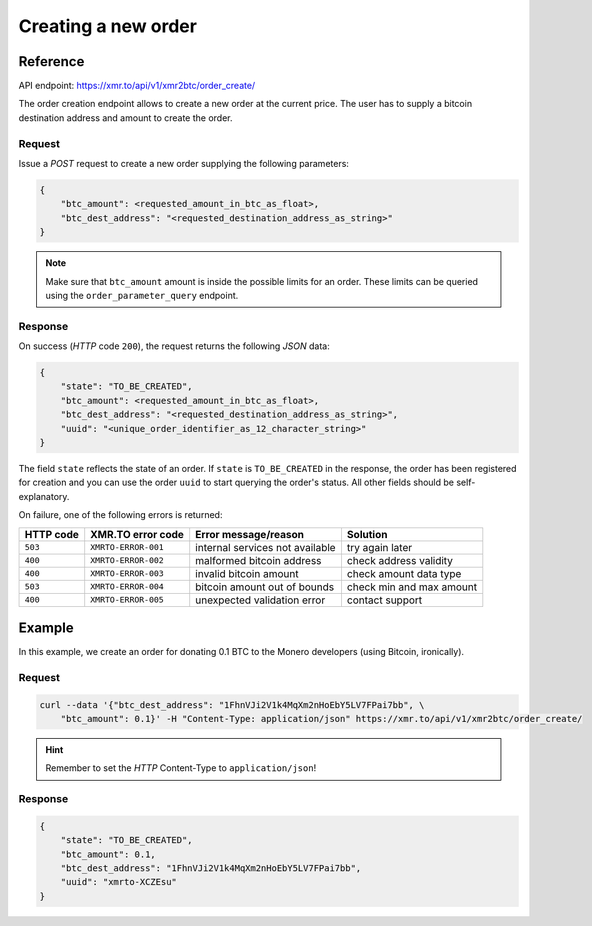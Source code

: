 Creating a new order
====================

Reference
---------

API endpoint: https://xmr.to/api/v1/xmr2btc/order_create/

The order creation endpoint allows to create a new order at the current price.
The user has to supply a bitcoin destination address and amount to create the order.

Request
~~~~~~~

Issue a `POST` request to create a new order supplying the following parameters:

.. sourcecode:: javascript

    {        
        "btc_amount": <requested_amount_in_btc_as_float>,
        "btc_dest_address": "<requested_destination_address_as_string>"
    }

.. note::
    Make sure that ``btc_amount`` amount is inside the possible limits for an order.
    These limits can be queried using the ``order_parameter_query`` endpoint.


Response
~~~~~~~~

On success (`HTTP` code ``200``), the request returns the following `JSON` data:

.. sourcecode:: javascript

    {
        "state": "TO_BE_CREATED",
        "btc_amount": <requested_amount_in_btc_as_float>,
        "btc_dest_address": "<requested_destination_address_as_string>",
        "uuid": "<unique_order_identifier_as_12_character_string>"
    }

The field ``state`` reflects the state of an order. If ``state`` is ``TO_BE_CREATED`` in the
response, the order has been registered for creation and you can use the order ``uuid`` 
to start querying the order's status. All other fields should be self-explanatory.

On failure, one of the following errors is returned:

=========   ===================     ================================    ================
HTTP code   XMR.TO error code       Error message/reason                Solution
=========   ===================     ================================    ================
``503``     ``XMRTO-ERROR-001``     internal services not available     try again later
``400``     ``XMRTO-ERROR-002``     malformed bitcoin address           check address validity
``400``     ``XMRTO-ERROR-003``     invalid bitcoin amount              check amount data type
``503``     ``XMRTO-ERROR-004``     bitcoin amount out of bounds        check min and max amount
``400``     ``XMRTO-ERROR-005``     unexpected validation error         contact support
=========   ===================     ================================    ================



Example
-------

In this example, we create an order for donating 0.1 BTC to the Monero developers (using Bitcoin, ironically).

Request
~~~~~~~

.. sourcecode:: bash

    curl --data '{"btc_dest_address": "1FhnVJi2V1k4MqXm2nHoEbY5LV7FPai7bb", \
        "btc_amount": 0.1}' -H "Content-Type: application/json" https://xmr.to/api/v1/xmr2btc/order_create/

.. hint::
    Remember to set the `HTTP` Content-Type to ``application/json``!


Response
~~~~~~~~

.. sourcecode:: javascript

    {
        "state": "TO_BE_CREATED",
        "btc_amount": 0.1,
        "btc_dest_address": "1FhnVJi2V1k4MqXm2nHoEbY5LV7FPai7bb",
        "uuid": "xmrto-XCZEsu"
    }

